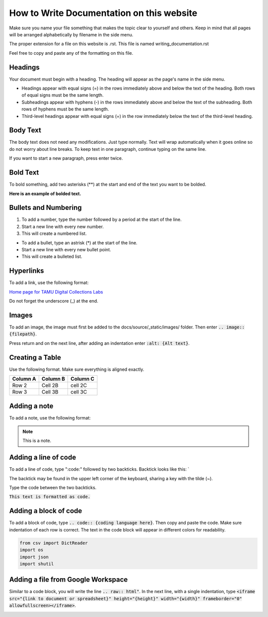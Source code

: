 
=================
How to Write Documentation on this website
=================

Make sure you name your file something that makes the topic clear to yourself and others. Keep in mind that all pages will be arranged alphabetically by filename in the side menu.

The proper extension for a file on this website is .rst. This file is named writing_documentation.rst

Feel free to copy and paste any of the formatting on this file.

-----------------
Headings
-----------------
Your document must begin with a heading. The heading will appear as the page's name in the side menu.

* Headings appear with equal signs (=) in the rows immediately above and below the text of the heading. Both rows of equal signs must be the same length.
* Subheadings appear with hyphens (-) in the rows immediately above and below the text of the subheading. Both rows of hyphens must be the same length.
* Third-level headings appear with equal signs (=) in the row immediately below the text of the third-level heading.

.. image:: ../../_static/images/headings.png
    :alt: Screenshot of heading formatting


-----------------
Body Text
-----------------

The body text does not need any modifications. Just type normally. Text will wrap automatically when it goes online so do not worry about line breaks. To keep text in one paragraph, continue typing on the same line.

If you want to start a new paragraph, press enter twice.

-----------------
Bold Text
-----------------

To bold something, add two asterisks (**) at the start and end of the text you want to be bolded.

**Here is an example of bolded text.**

.. image:: ../../_static/images/bolded-text.png
    :alt: Screenshot of bolded text


-----------------
Bullets and Numbering
-----------------

1. To add a number, type the number followed by a period at the start of the line. 
2. Start a new line with every new number.
3. This will create a numbered list.

* To add a bullet, type an astrisk (*) at the start of the line.
* Start a new line with every new bullet point.
* This will create a bulleted list.

.. image:: ../../_static/images/numbers-bullets.png
    :alt: Screenshot of numbering and bullet format


-----------------
Hyperlinks
-----------------

To add a link, use the following format: 

`Home page for TAMU Digital Collections Labs <https://tamulib-dc-labs.github.io/docs/index.html>`_

.. image:: ../../_static/images/link.png
    :alt: Screenshot of hyperlink format

Do not forget the underscore (_) at the end.

-----------------
Images
-----------------

To add an image, the image must first be added to the docs/source/_static/images/ folder. Then enter :code:`.. image:: {filepath}`. 

Press return and on the next line, after adding an indentation enter :code:`:alt: {Alt text}`.

.. image:: ../../_static/images/TAM-MaroonBox.png
    :alt: Texas A&M Logo

.. image:: ../../_static/images/image.png
    :alt: Screenshot of code to add an image of Texas A&M Logo.

-----------------
Creating a Table
-----------------

Use the following format. Make sure everything is aligned exactly.


+---------------------------+-----------------------------------------------------------------------+------------------+
| Column A                  | Column B                                                              | Column C         |
+===========================+=======================================================================+==================+
| Row 2                     | Cell 2B                                                               |     cell 2C      |                      
+---------------------------+-----------------------------------------------------------------------+------------------+
| Row 3                     | Cell 3B                                                               |     cell 3C      |                                                
+---------------------------+-----------------------------------------------------------------------+------------------+

.. image:: ../../_static/images/table.png
    :alt: Screenshot of code to add a table.


-----------------
Adding a note
-----------------

To add a note, use the following format:

.. note::
   This is a note.

.. image:: ../../_static/images/note.png
    :alt: Screenshot of code to add a note.

-----------------
Adding a line of code
-----------------

To add a line of code, type ":code:" followed by two backticks. Backtick looks like this: `

The backtick may be found in the upper left corner of the keyboard, sharing a key with the tilde (~).

Type the code between the two backticks.

:code:`This text is formatted as code.`

.. image:: ../../_static/images/code.png
    :alt: Screenshot of code format

-----------------
Adding a block of code
-----------------

To add a block of code, type :code:`.. code:: {coding language here}`. Then copy and paste the code. Make sure indentation of each row is correct. The text in the code block will appear in different colors for readability.

.. code-block:: python

    from csv import DictReader
    import os
    import json
    import shutil

.. image:: ../../_static/images/code-block.png
    :alt: Screenshot of code block format

-----------------
Adding a file from Google Workspace
-----------------

Similar to a code block, you will write the line :code:`.. raw:: html"`. In the next line, with a single indentation, type :code:`<iframe src="{link to document or spreadsheet}" height="{height}" width="{width}" frameborder="0" allowfullscreen></iframe>`. 

.. raw:: html

    <iframe src="https://docs.google.com/document/d/1bRT2R4hQJ_ZaYumq_TRGQtc0dUDIA_2CK8FM2Hp7Xqg/edit?usp=sharing" height="400" width="800" frameborder="0" allowfullscreen></iframe>



.. image:: ../../_static/images/google-doc.png
    :alt: Screenshot of code to add a google doc
    